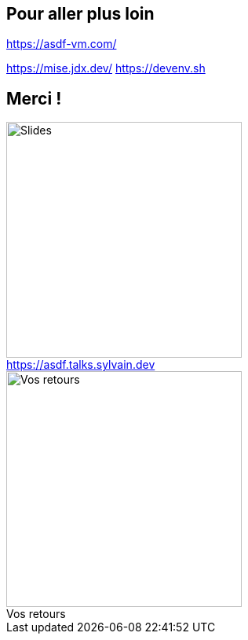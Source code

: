 == Pour aller plus loin

<https://asdf-vm.com/>

[.notes]
****
https://mise.jdx.dev/
https://devenv.sh
****

[.columns.transparency]
== Merci !

// TODO Background DevoxxFR

[.column]
--
[caption=]
.https://asdf.talks.sylvain.dev
image::slides_link.svg[height=300,alt='Slides']
--

[.column]
--
[caption=]
.Vos retours
image::openfeedback.svg[height=300,alt='Vos retours']
--
